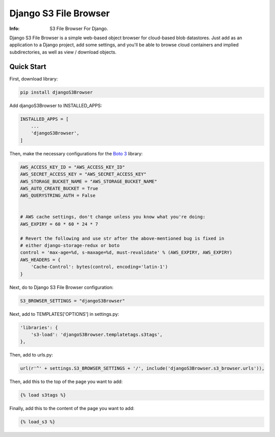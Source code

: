 Django S3 File Browser
======================


:Info: S3 File Browser For Django.


Django S3 File Browser is a simple web-based object browser for cloud-based blob datastores. Just add as an application
to a Django project, add some settings, and you'll be able to browse cloud containers and implied subdirectories, as
well as view / download objects.


Quick Start
-----------
First, download library:

.. code-block:: sh


    pip install djangoS3Browser

Add djangoS3Browser to INSTALLED_APPS:

.. code-block:: python


    INSTALLED_APPS = [
        ...
        'djangoS3Browser',
    ]


Then, make the necessary configurations for the `Boto 3 <https://github.com/boto/boto3>`_ library:

.. code-block:: python


    AWS_ACCESS_KEY_ID = "AWS_ACCESS_KEY_ID"
    AWS_SECRET_ACCESS_KEY = "AWS_SECRET_ACCESS_KEY"
    AWS_STORAGE_BUCKET_NAME = "AWS_STORAGE_BUCKET_NAME"
    AWS_AUTO_CREATE_BUCKET = True
    AWS_QUERYSTRING_AUTH = False


    # AWS cache settings, don't change unless you know what you're doing:
    AWS_EXPIRY = 60 * 60 * 24 * 7

    # Revert the following and use str after the above-mentioned bug is fixed in
    # either django-storage-redux or boto
    control = 'max-age=%d, s-maxage=%d, must-revalidate' % (AWS_EXPIRY, AWS_EXPIRY)
    AWS_HEADERS = {
        'Cache-Control': bytes(control, encoding='latin-1')
    }


Next, do to Django S3 File Browser configuration:

.. code-block:: python


    S3_BROWSER_SETTINGS = "djangoS3Browser"


Next, add to TEMPLATES['OPTIONS'] in settings.py:

.. code-block:: python


        'libraries': {
            's3-load': 'djangoS3Browser.templatetags.s3tags',
        },


Then, add to urls.py:

.. code-block:: python


    url(r'^' + settings.S3_BROWSER_SETTINGS + '/', include('djangoS3Browser.s3_browser.urls')),


Then, add this to the top of the page you want to add:

.. code-block:: python


    {% load s3tags %}


Finally, add this to the content of the page you want to add:

.. code-block:: python


    {% load_s3 %}
